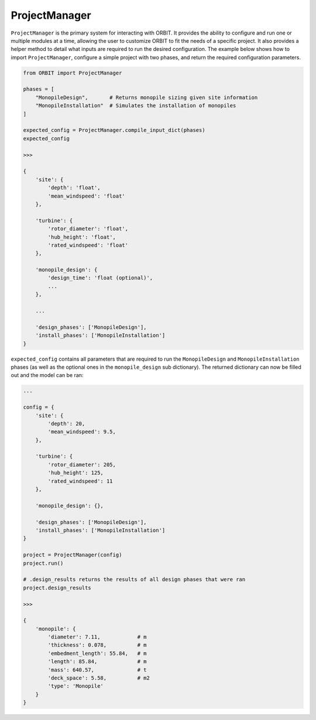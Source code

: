 .. _manager:

ProjectManager
==============

``ProjectManager`` is the primary system for interacting with ORBIT. It
provides the ability to configure and run one or multiple modules at a time,
allowing the user to customize ORBIT to fit the needs of a specific project.
It also provides a helper method to detail what inputs are required to run the
desired configuration. The example below shows how to import
``ProjectManager``, configure a simple project with two phases, and return the
required configuration parameters.

.. code-block:: python

   from ORBIT import ProjectManager

   phases = [
       "MonopileDesign",       # Returns monopile sizing given site information
       "MonopileInstallation"  # Simulates the installation of monopiles
   ]

   expected_config = ProjectManager.compile_input_dict(phases)
   expected_config

   >>>

   {
       'site': {
           'depth': 'float',
           'mean_windspeed': 'float'
       },

       'turbine': {
           'rotor_diameter': 'float',
           'hub_height': 'float',
           'rated_windspeed': 'float'
       },

       'monopile_design': {
           'design_time': 'float (optional)',
           ...
       },

       ...

       'design_phases': ['MonopileDesign'],
       'install_phases': ['MonopileInstallation']
   }

``expected_config`` contains all parameters that are required to run the
``MonopileDesign`` and ``MonopileInstallation`` phases (as well as the optional
ones in the ``monopile_design`` sub dictionary). The returned dictionary can
now be filled out and the model can be ran:

.. code-block:: python

   ...

   config = {
       'site': {
           'depth': 20,
           'mean_windspeed': 9.5,
       },

       'turbine': {
           'rotor_diameter': 205,
           'hub_height': 125,
           'rated_windspeed': 11
       },

       'monopile_design': {},

       'design_phases': ['MonopileDesign'],
       'install_phases': ['MonopileInstallation']
   }

   project = ProjectManager(config)
   project.run()

   # .design_results returns the results of all design phases that were ran
   project.design_results

   >>>

   {
       'monopile': {
           'diameter': 7.11,            # m
           'thickness': 0.078,          # m
           'embedment_length': 55.84,   # m
           'length': 85.84,             # m
           'mass': 640.57,              # t
           'deck_space': 5.58,          # m2
           'type': 'Monopile'
       }
   }
